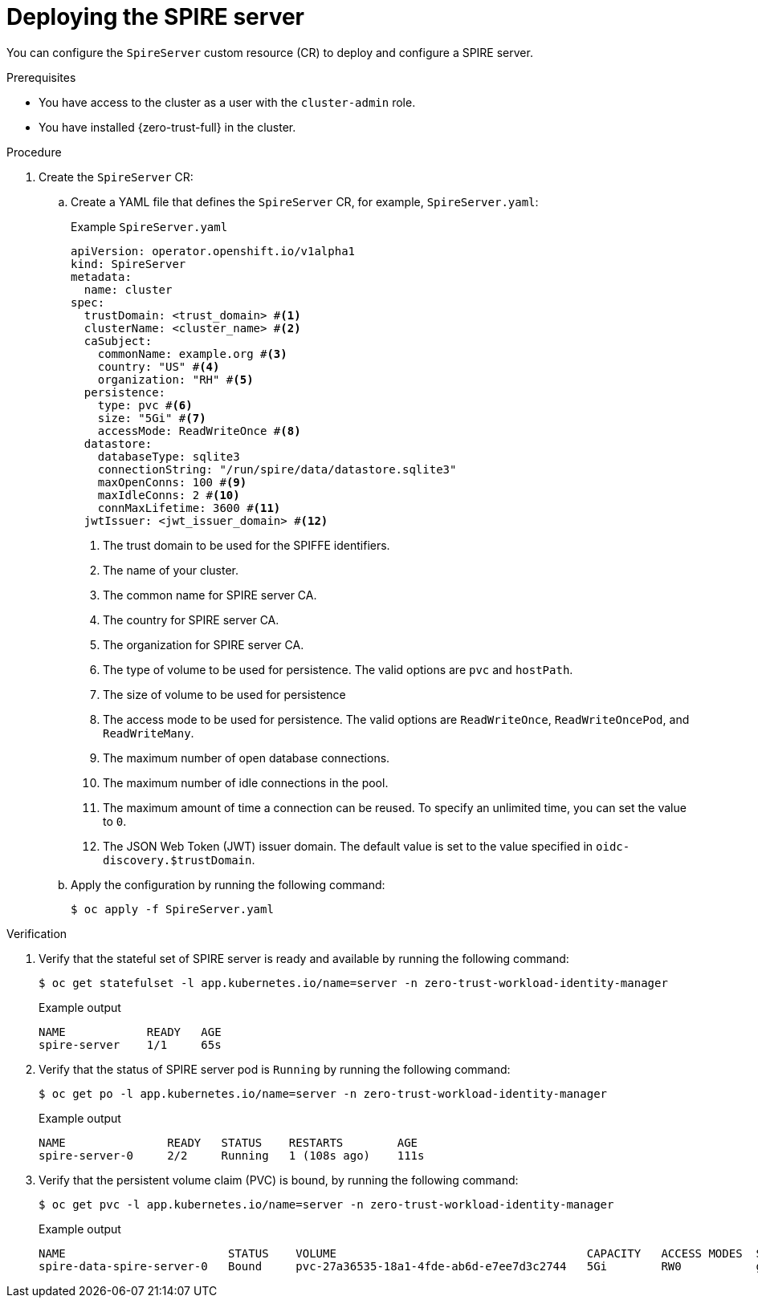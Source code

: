 // Module included in the following assemblies:
//
// * security/zero_trust_workload_identity_manageer/zero-trust-manager-configuration.adoc

:_mod-docs-content-type: PROCEDURE
[id="zero-trust-manager-spire-server-config_{context}"]
= Deploying the SPIRE server

You can configure the `SpireServer` custom resource (CR) to deploy and configure a SPIRE server.

.Prerequisites

* You have access to the cluster as a user with the `cluster-admin` role.

* You have installed {zero-trust-full} in the cluster.

.Procedure

. Create the `SpireServer` CR:

.. Create a YAML file that defines the `SpireServer` CR, for example, `SpireServer.yaml`:
+
.Example `SpireServer.yaml`
+
[source,yaml]
----
apiVersion: operator.openshift.io/v1alpha1
kind: SpireServer
metadata:
  name: cluster
spec:
  trustDomain: <trust_domain> #<1>
  clusterName: <cluster_name> #<2>
  caSubject:
    commonName: example.org #<3>
    country: "US" #<4>
    organization: "RH" #<5>
  persistence:
    type: pvc #<6>
    size: "5Gi" #<7>
    accessMode: ReadWriteOnce #<8>
  datastore:
    databaseType: sqlite3
    connectionString: "/run/spire/data/datastore.sqlite3"
    maxOpenConns: 100 #<9>
    maxIdleConns: 2 #<10>
    connMaxLifetime: 3600 #<11>
  jwtIssuer: <jwt_issuer_domain> #<12>
----
<1> The trust domain to be used for the SPIFFE identifiers.
<2> The name of your cluster.
<3> The common name for SPIRE server CA.
<4> The country for SPIRE server CA.
<5> The organization for SPIRE server CA.
<6> The type of volume to be used for persistence. The valid options are `pvc` and `hostPath`.
<7> The size of volume to be used for persistence
<8> The access mode to be used for persistence. The valid options are `ReadWriteOnce`, `ReadWriteOncePod`, and `ReadWriteMany`.
<9> The maximum number of open database connections.
<10> The maximum number of idle connections in the pool.
<11> The maximum amount of time a connection can be reused. To specify an unlimited time, you can set the value to `0`.
<12> The JSON Web Token (JWT) issuer domain. The default value is set to the value specified in `oidc-discovery.$trustDomain`.

.. Apply the configuration by running the following command:
+
[source, terminal]
----
$ oc apply -f SpireServer.yaml
----

.Verification

. Verify that the stateful set of SPIRE server is ready and available by running the following command:
+
[source,terminal]
----
$ oc get statefulset -l app.kubernetes.io/name=server -n zero-trust-workload-identity-manager
----
+
.Example output
[source,terminal]
----
NAME            READY   AGE
spire-server    1/1     65s
----

. Verify that the status of SPIRE server pod is `Running` by running the following command:
+
[source,terminal]
----
$ oc get po -l app.kubernetes.io/name=server -n zero-trust-workload-identity-manager
----
+
.Example output
[source,terminal]
----
NAME               READY   STATUS    RESTARTS        AGE
spire-server-0     2/2     Running   1 (108s ago)    111s
----

. Verify that the persistent volume claim (PVC) is bound, by running the following command:
+
[source,terminal]
----
$ oc get pvc -l app.kubernetes.io/name=server -n zero-trust-workload-identity-manager
----
+
.Example output
[source,terminal]
----
NAME                        STATUS    VOLUME                                     CAPACITY   ACCESS MODES  STORAGECLASS  VOLUMEATTRIBUTECLASS  AGE
spire-data-spire-server-0   Bound     pvc-27a36535-18a1-4fde-ab6d-e7ee7d3c2744   5Gi        RW0           gp3-csi       <unset>               22m
----
